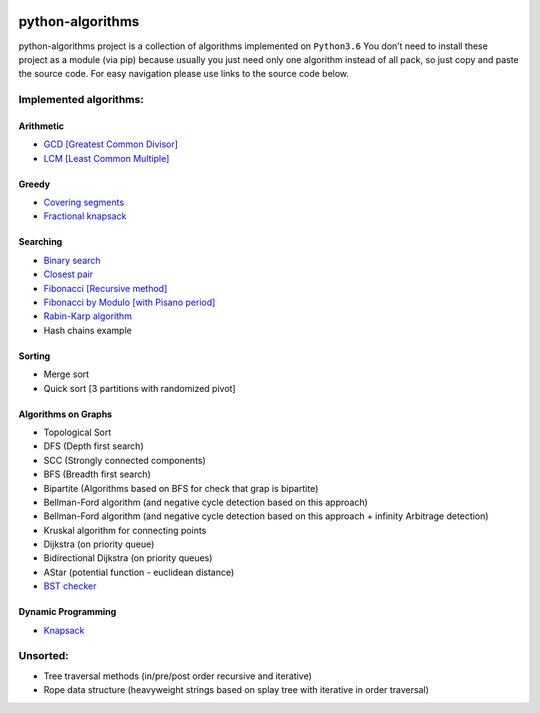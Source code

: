 |Build Status| |Coverage Status| |Documentation Status|

python-algorithms
=================

python-algorithms project is a collection of algorithms implemented on
``Python3.6`` You don’t need to install these project as a module (via
pip) because usually you just need only one algorithm instead of all
pack, so just copy and paste the source code. For easy navigation please
use links to the source code below.

Implemented algorithms:
-----------------------

Arithmetic
~~~~~~~~~~

-  `GCD [Greatest Common Divisor] <algorithms/arithmetic/gcd.py>`__
-  `LCM [Least Common Multiple] <algorithms/arithmetic/lcm.py>`__

Greedy
~~~~~~

-  `Covering segments <algorithms/greedy/covering_segments.py>`__
-  `Fractional knapsack <algorithms/greedy/fractional_knapsack.py>`__

Searching
~~~~~~~~~

-  `Binary search <algorithms/search/binary_search.py>`__
-  `Closest pair <algorithms/search/closest_pair.py>`__
-  `Fibonacci [Recursive method] <algorithms/search/fibonacci.py>`__
-  `Fibonacci by Modulo [with Pisano period] <algorithms/search/fibonacci_modulo.py>`__
-  `Rabin-Karp algorithm <algorithms/search/rabinkarp.py>`__
-  Hash chains example

Sorting
~~~~~~~

-  Merge sort
-  Quick sort [3 partitions with randomized pivot]

Algorithms on Graphs
~~~~~~~~~~~~~~~~~~~~

-  Topological Sort
-  DFS (Depth first search)
-  SCC (Strongly connected components)
-  BFS (Breadth first search)
-  Bipartite (Algorithms based on BFS for check that grap is bipartite)
-  Bellman-Ford algorithm (and negative cycle detection based on this
   approach)
-  Bellman-Ford algorithm (and negative cycle detection based on this
   approach + infinity Arbitrage detection)
-  Kruskal algorithm for connecting points
-  Dijkstra (on priority queue)
-  Bidirectional Dijkstra (on priority queues)
-  AStar (potential function - euclidean distance)
-  `BST checker <algorithms/graphs/bst_check.py>`__

Dynamic Programming
~~~~~~~~~~~~~~~~~~~
-  `Knapsack <algorithms/dynamic_programming/knapsack.py>`__

Unsorted:
---------

-  Tree traversal methods (in/pre/post order recursive and iterative)
-  Rope data structure (heavyweight strings based on splay tree with
   iterative in order traversal)

.. |Build Status| image:: https://travis-ci.org/ArseniyAntonov/python-algorithms.svg?branch=master
   :target: https://travis-ci.org/ArseniyAntonov/python-algorithms
.. |Documentation Status| image:: https://readthedocs.org/projects/python-algorithms-doc/badge/?version=latest
   :target: http://python-algorithms-doc.readthedocs.io/en/latest/?badge=latest
.. |Coverage Status| image:: https://codecov.io/gh/ArseniyAntonov/python-algorithms/branch/master/graph/badge.svg
   :target: https://codecov.io/gh/ArseniyAntonov/python-algorithms